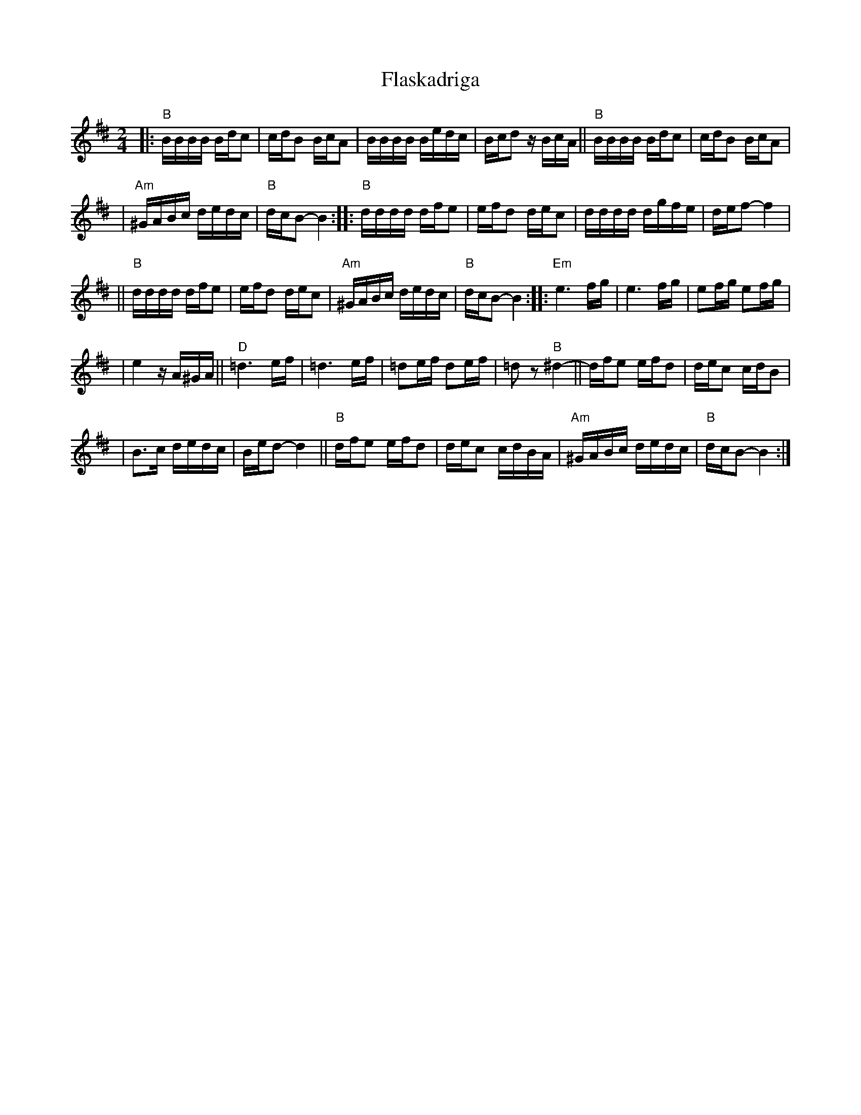 X: 203
T: Flaskadriga
R: khodisl
D: Kandel's Orchestra, May 1921
Z: John Chambers <jc:trillian.mit.edu>
M: 2/4
L: 1/16
K: BPhr^d
|: "B"BBBB Bdc2 \
| cdB2 BcA2 \
| BBBB Bedc \
| Bcd2 zBcA \
|| "B"BBBB Bdc2 \
| cdB2 BcA2 |
| "Am"^GABc dedc \
| "B"dcB2- B4 \
:: "B"dddd dfe2 \
| efd2 dec2 \
| dddd dgfe \
| def2- f4 |
|| "B"dddd dfe2 \
| efd2 dec2 \
| "Am"^GABc dedc \
| "B"dcB2- B4 \
:: "Em"e6 fg \
| e6 fg \
| e2fg e2fg |
| e4 zA^GA \
|| "D"=d6 ef \
| =d6 ef \
| =d2ef d2ef \
| =d2z2 "B"^d4- \
|| dfe2 efd2 \
| dec2 cdB2 |
| B3c dedc \
| Bed2- d4 \
|| "B"dfe2 efd2 \
| dec2 cdBA \
| "Am"^GABc dedc \
| "B"dcB2- B4 :|
